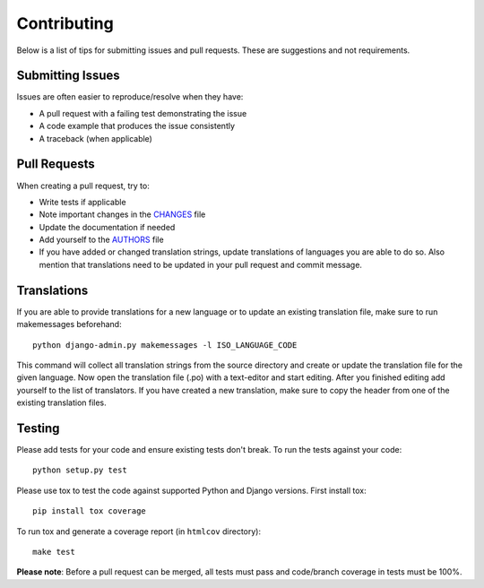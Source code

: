 Contributing
============

Below is a list of tips for submitting issues and pull requests.  These are
suggestions and not requirements.

Submitting Issues
-----------------

Issues are often easier to reproduce/resolve when they have:

- A pull request with a failing test demonstrating the issue
- A code example that produces the issue consistently
- A traceback (when applicable)

Pull Requests
-------------

When creating a pull request, try to:

- Write tests if applicable
- Note important changes in the `CHANGES`_ file
- Update the documentation if needed
- Add yourself to the `AUTHORS`_ file
- If you have added or changed translation strings, update translations 
  of languages you are able to do so. Also mention that translations need
  to be updated in your pull request and commit message.

.. _AUTHORS: AUTHORS.rst
.. _CHANGES: CHANGES.rst


Translations
------------

If you are able to provide translations for a new language or to update an
existing translation file, make sure to run makemessages beforehand::

    python django-admin.py makemessages -l ISO_LANGUAGE_CODE
    
This command will collect all translation strings from the source directory
and create or update the translation file for the given language. Now open the
translation file (.po) with a text-editor and start editing.
After you finished editing add yourself to the list of translators.
If you have created a new translation, make sure to copy the header from one
of the existing translation files.

Testing
-------

Please add tests for your code and ensure existing tests don't break.  To run
the tests against your code::

    python setup.py test

Please use tox to test the code against supported Python and Django versions.
First install tox::

    pip install tox coverage

To run tox and generate a coverage report (in ``htmlcov`` directory)::

    make test

**Please note**: Before a pull request can be merged, all tests must pass and
code/branch coverage in tests must be 100%.
